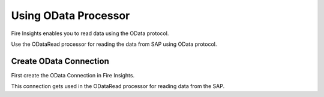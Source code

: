 Using OData Processor
===========

Fire Insights enables you to read data using the OData protocol.

Use the ODataRead processor for reading the data from SAP using OData protocol.

Create OData Connection
-----

First create the OData Connection in Fire Insights.

This connection gets used in the ODataRead processor for reading data from the SAP.

